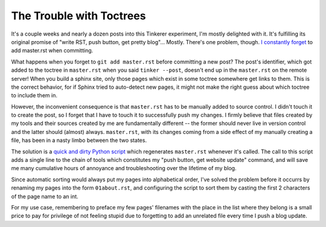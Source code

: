 The Trouble with Toctrees
=========================

It's a couple weeks and nearly a dozen posts into this Tinkerer experiment, I'm
mostly delighted with it. It's fulfilling its original promise of "write RST,
push button, get pretty blog"... Mostly. There's one problem, though. `I`_
`constantly`_ `forget`_ to add master.rst when committing. 

.. more::

What happens when you forget to ``git add master.rst`` before committing a new
post? The post's identifier, which got added to the toctree in ``master.rst``
when you said ``tinker --post``, doesn't end up in the ``master.rst`` on the
remote server! When you build a sphinx site, only those pages which exist in
some toctree somewhere get links to them. This is the correct behavior, for if
Sphinx tried to auto-detect new pages, it might not make the right guess about
which toctree to include them in. 

However, the inconvenient consequence is that ``master.rst`` has to be
manually added to source control. I didn't touch it to create the post, so I
forget that I have to touch it to successfully push my changes. I firmly
believe that files created by my tools and their sources created by me are
fundamentally different -- the former should never live in version control and
the latter should (almost) always. ``master.rst``, with its changes coming
from a side effect of my manually creating a file, has been in a nasty limbo
between the two states. 

The solution is a `quick and dirty Python script`_ which regenerates
``master.rst`` whenever it's called. The call to this script adds a single
line to the chain of tools which constitutes my "push button, get website
update" command, and will save me many cumulative hours of annoyance and
troubleshooting over the lifetime of my blog. 

Since automatic sorting would always put my pages into alphabetical order,
I've solved the problem before it occurrs by renaming my pages into the form
``01about.rst``, and configuring the script to sort them by casting the first
2 characters of the page name to an int. 

For my use case, remembering to preface my few pages' filenames with the place
in the list where they belong is a small price to pay for privilege of not
feeling stupid due to forgetting to add an unrelated file every time I push a
blog update.

.. _quick and dirty Python script: https://github.com/edunham/site/blob/master/build.py
.. _I: https://github.com/edunham/site/commit/2d9f1115d63c7dde161278da692822d0183c3766
.. _constantly: https://github.com/edunham/site/commit/e676a58df8d6eff46f9176af089650b583c661c9
.. _forget: https://github.com/edunham/site/commit/d043a4b666285ad55440969ca5806c17bda71697

.. author:: default
.. categories:: none
.. tags:: tinkerer
.. comments::
